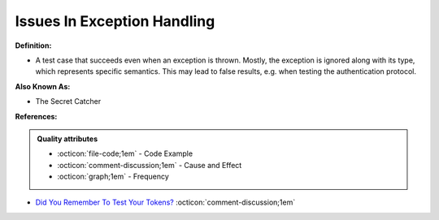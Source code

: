 Issues In Exception Handling
^^^^^
**Definition:**

* A test case that succeeds even when an exception is thrown. Mostly, the exception is ignored along with its type, which represents specific semantics. This may lead to false results, e.g. when testing the authentication protocol.

**Also Known As:**

* The Secret Catcher

**References:**

.. admonition:: Quality attributes

    * :octicon:`file-code;1em` -  Code Example
    * :octicon:`comment-discussion;1em` -  Cause and Effect
    * :octicon:`graph;1em` -  Frequency

* `Did You Remember To Test Your Tokens? <https://dl.acm.org/doi/10.1145/3379597.3387471>`_ :octicon:`comment-discussion;1em`


